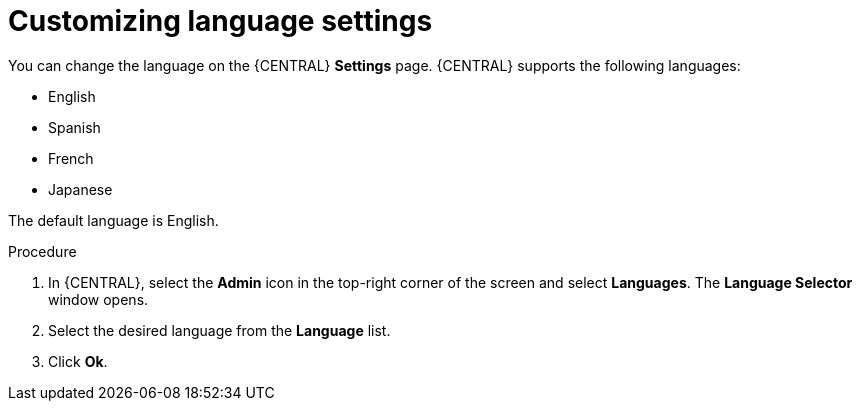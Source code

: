 [id='managing-business-central-languages-proc']
= Customizing language settings

You can change the language on the {CENTRAL} *Settings* page. {CENTRAL} supports the following languages:

* English
* Spanish
* French
* Japanese

The default language is English.

.Procedure
. In {CENTRAL}, select the *Admin* icon in the top-right corner of the screen and select *Languages*. The *Language Selector* window opens.
. Select the desired language from the *Language* list.
. Click *Ok*.
